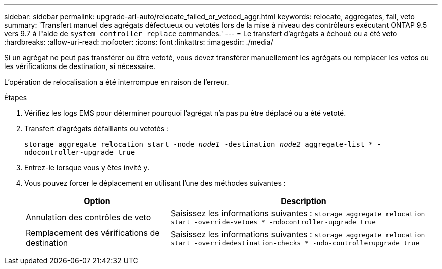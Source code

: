 ---
sidebar: sidebar 
permalink: upgrade-arl-auto/relocate_failed_or_vetoed_aggr.html 
keywords: relocate, aggregates, fail, veto 
summary: 'Transfert manuel des agrégats défectueux ou vetotés lors de la mise à niveau des contrôleurs exécutant ONTAP 9.5 vers 9.7 à l"aide de `system controller replace` commandes.' 
---
= Le transfert d'agrégats a échoué ou a été veto
:hardbreaks:
:allow-uri-read: 
:nofooter: 
:icons: font
:linkattrs: 
:imagesdir: ./media/


[role="lead"]
Si un agrégat ne peut pas transférer ou être vetoté, vous devez transférer manuellement les agrégats ou remplacer les vetos ou les vérifications de destination, si nécessaire.

L'opération de relocalisation a été interrompue en raison de l'erreur.

.Étapes
. Vérifiez les logs EMS pour déterminer pourquoi l'agrégat n'a pas pu être déplacé ou a été vetoté.
. Transfert d'agrégats défaillants ou vetotés :
+
`storage aggregate relocation start -node _node1_ -destination _node2_ aggregate-list * -ndocontroller-upgrade true`

. Entrez-le lorsque vous y êtes invité `y`.
. Vous pouvez forcer le déplacement en utilisant l'une des méthodes suivantes :
+
[cols="35,65"]
|===
| Option | Description 


| Annulation des contrôles de veto | Saisissez les informations suivantes :
`storage aggregate relocation start -override-vetoes * -ndocontroller-upgrade true` 


| Remplacement des vérifications de destination | Saisissez les informations suivantes :
`storage aggregate relocation start -overridedestination-checks * -ndo-controllerupgrade true` 
|===


